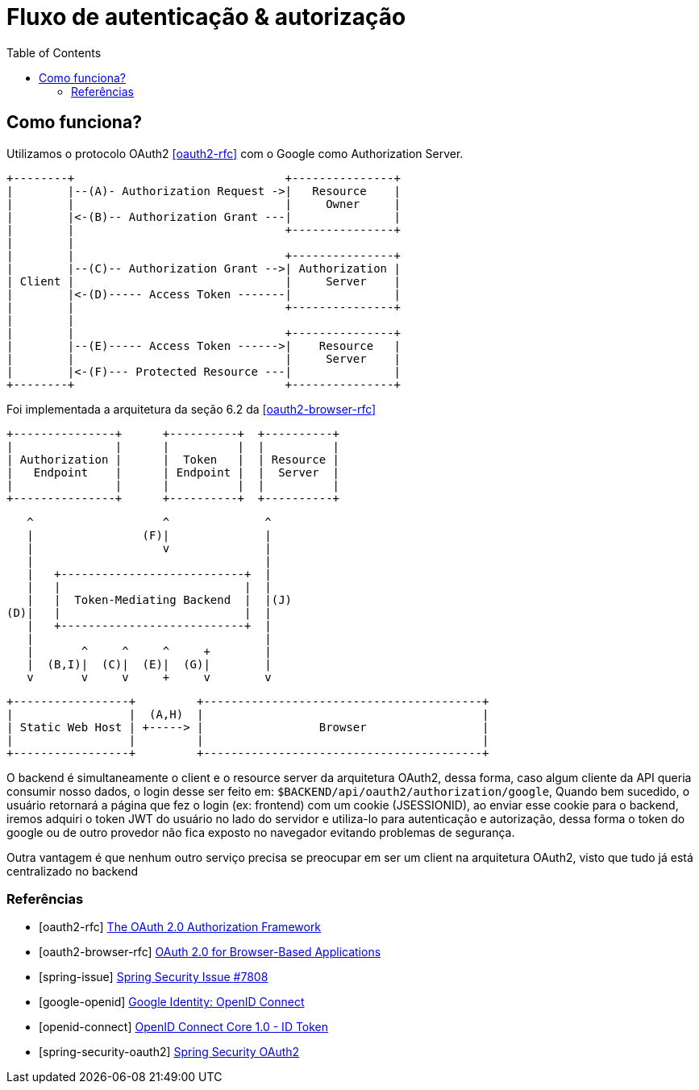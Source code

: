 = Fluxo de autenticação & autorização
:toc:

== Como funciona? 
Utilizamos o protocolo OAuth2 <<oauth2-rfc>> com o Google como Authorization Server.

     +--------+                               +---------------+
     |        |--(A)- Authorization Request ->|   Resource    |
     |        |                               |     Owner     |
     |        |<-(B)-- Authorization Grant ---|               |
     |        |                               +---------------+
     |        |
     |        |                               +---------------+
     |        |--(C)-- Authorization Grant -->| Authorization |
     | Client |                               |     Server    |
     |        |<-(D)----- Access Token -------|               |
     |        |                               +---------------+
     |        |
     |        |                               +---------------+
     |        |--(E)----- Access Token ------>|    Resource   |
     |        |                               |     Server    |
     |        |<-(F)--- Protected Resource ---|               |
     +--------+                               +---------------+


Foi implementada a arquitetura da seção 6.2 da <<oauth2-browser-rfc>>


                       +---------------+      +----------+  +----------+
                       |               |      |          |  |          |
                       | Authorization |      |  Token   |  | Resource |
                       |   Endpoint    |      | Endpoint |  |  Server  |
                       |               |      |          |  |          |
                       +---------------+      +----------+  +----------+

                                ^                   ^              ^
                                |                (F)|              |
                                |                   v              |
                                |                                  |
                                |   +---------------------------+  |
                                |   |                           |  |
                                |   |  Token-Mediating Backend  |  |(J)
                             (D)|   |                           |  |
                                |   +---------------------------+  |
                                |                                  |
                                |       ^     ^     ^     +        |
                                |  (B,I)|  (C)|  (E)|  (G)|        |
                                v       v     v     +     v        v

 +-----------------+         +-----------------------------------------+
 |                 |  (A,H)  |                                         |
 | Static Web Host | +-----> |                 Browser                 |
 |                 |         |                                         |
 +-----------------+         +-----------------------------------------+


O backend é simultaneamente o client e o resource server da arquitetura OAuth2, dessa forma, caso algum cliente da API queria consumir nosso dados, o login desse ser feito em: `$BACKEND/api/oauth2/authorization/google`,
Quando bem sucedido, o usuário retornará a página que fez o login (ex: frontend) com um cookie (JSESSIONID), ao enviar esse cookie para o backend, iremos adquiri o token JWT do usuário no lado do servidor e utiliza-lo para
autenticação e autorização, dessa forma o token do google ou de outro provedor não fica exposto no navegador evitando problemas de segurança.

Outra vantagem é que nenhum outro serviço precisa se preocupar em ser um client na arquitetura OAuth2, visto que tudo já está centralizado no backend


[bibliography]
=== Referências

* [[[oauth2-rfc]]] https://datatracker.ietf.org/doc/html/rfc6749[The OAuth 2.0 Authorization Framework]
* [[[oauth2-browser-rfc]]] https://datatracker.ietf.org/doc/html/draft-ietf-oauth-browser-based-apps-18[OAuth 2.0 for Browser-Based Applications]
* [[[spring-issue]]] https://github.com/spring-projects/spring-security/issues/7808#issuecomment-704548457[Spring Security Issue #7808]
* [[[google-openid]]] https://developers.google.com/identity/openid-connect/openid-connect[Google Identity: OpenID Connect]
* [[[openid-connect]]] https://openid.net/specs/openid-connect-core-1_0.html#IDToken[OpenID Connect Core 1.0 - ID Token]
* [[[spring-security-oauth2]]] https://docs.spring.io/spring-security/reference/servlet/oauth2/index.html[Spring Security OAuth2]
